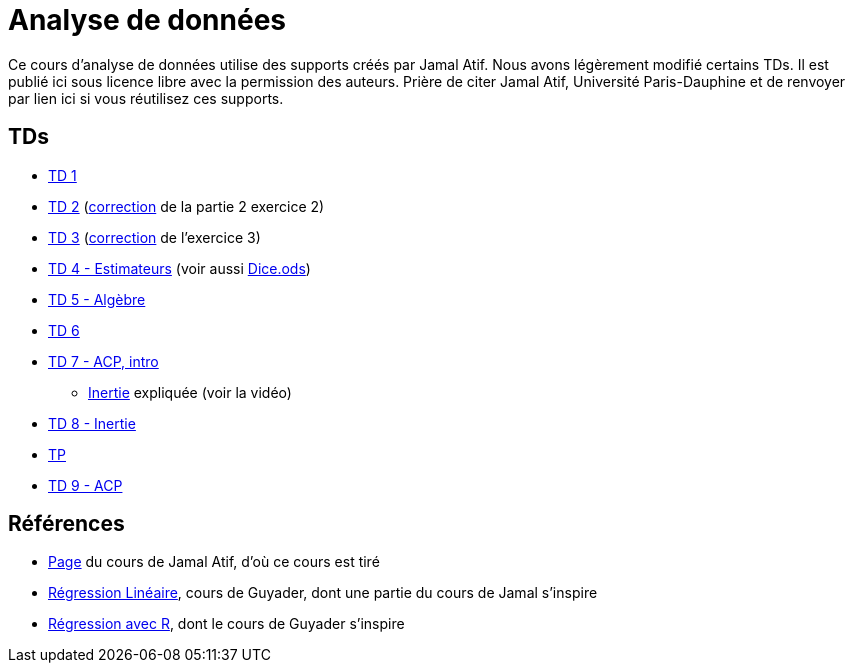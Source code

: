 = Analyse de données
Ce cours d’analyse de données utilise des supports créés par Jamal Atif. Nous avons légèrement modifié certains TDs. Il est publié ici sous licence libre avec la permission des auteurs. Prière de citer Jamal Atif, Université Paris-Dauphine et de renvoyer par lien ici si vous réutilisez ces supports.

== TDs
* https://oliviercailloux.github.io/AD/TD%201/TD%201.html[TD 1]
* https://www.lamsade.dauphine.fr/~atif/lib/exe/fetch.php?media=teaching:ad-td2.pdf[TD 2] (https://oliviercailloux.github.io/AD/TD%202/Partie%202%2C%20Exercice%202.html[correction] de la partie 2 exercice 2)
* https://oliviercailloux.github.io/AD/TD%203/TD%203.html[TD 3] (https://oliviercailloux.github.io/AD/TD%203/Exercice%203.html[correction] de l’exercice 3)
* https://oliviercailloux.github.io/AD/TD%204%20-%20Estimateurs/TD%204.html[TD 4 - Estimateurs] (voir aussi https://github.com/oliviercailloux/AD/raw/master/TD%204%20-%20Estimateurs/Dice.ods[Dice.ods])
* https://oliviercailloux.github.io/AD/TD%205%20-%20Algèbre/TD%205.html[TD 5 - Algèbre]
* https://oliviercailloux.github.io/AD/TD%206%20-%20Régression%20multiple/TD%206.html[TD 6]
* https://oliviercailloux.github.io/AD/TD%207%20-%20ACP,%20intro/TD%207.html[TD 7 - ACP, intro]
** https://www.wired.com/2017/05/physics-of-a-fidget-spinner/[Inertie] expliquée (voir la vidéo)
* https://oliviercailloux.github.io/AD/TD%208%20-%20Inertie/TD%208.html[TD 8 - Inertie]
* https://oliviercailloux.github.io/AD/TP/TP.html[TP]
* https://oliviercailloux.github.io/AD/TD%209%20-%20ACP/TD%209.html[TD 9 - ACP]

== Références
* https://www.lamsade.dauphine.fr/~atif/doku.php?id=teaching:l3[Page] du cours de Jamal Atif, d’où ce cours est tiré
* http://www.lpsm.paris/pageperso/guyader/polysM.html[Régression Linéaire], cours de Guyader, dont une partie du cours de Jamal s’inspire
* https://link.springer.com/book/10.1007/978-2-8178-0184-1[Régression avec R], dont le cours de Guyader s’inspire
// * https://machinelearningmastery.com/calculate-principal-component-analysis-scratch-python/


